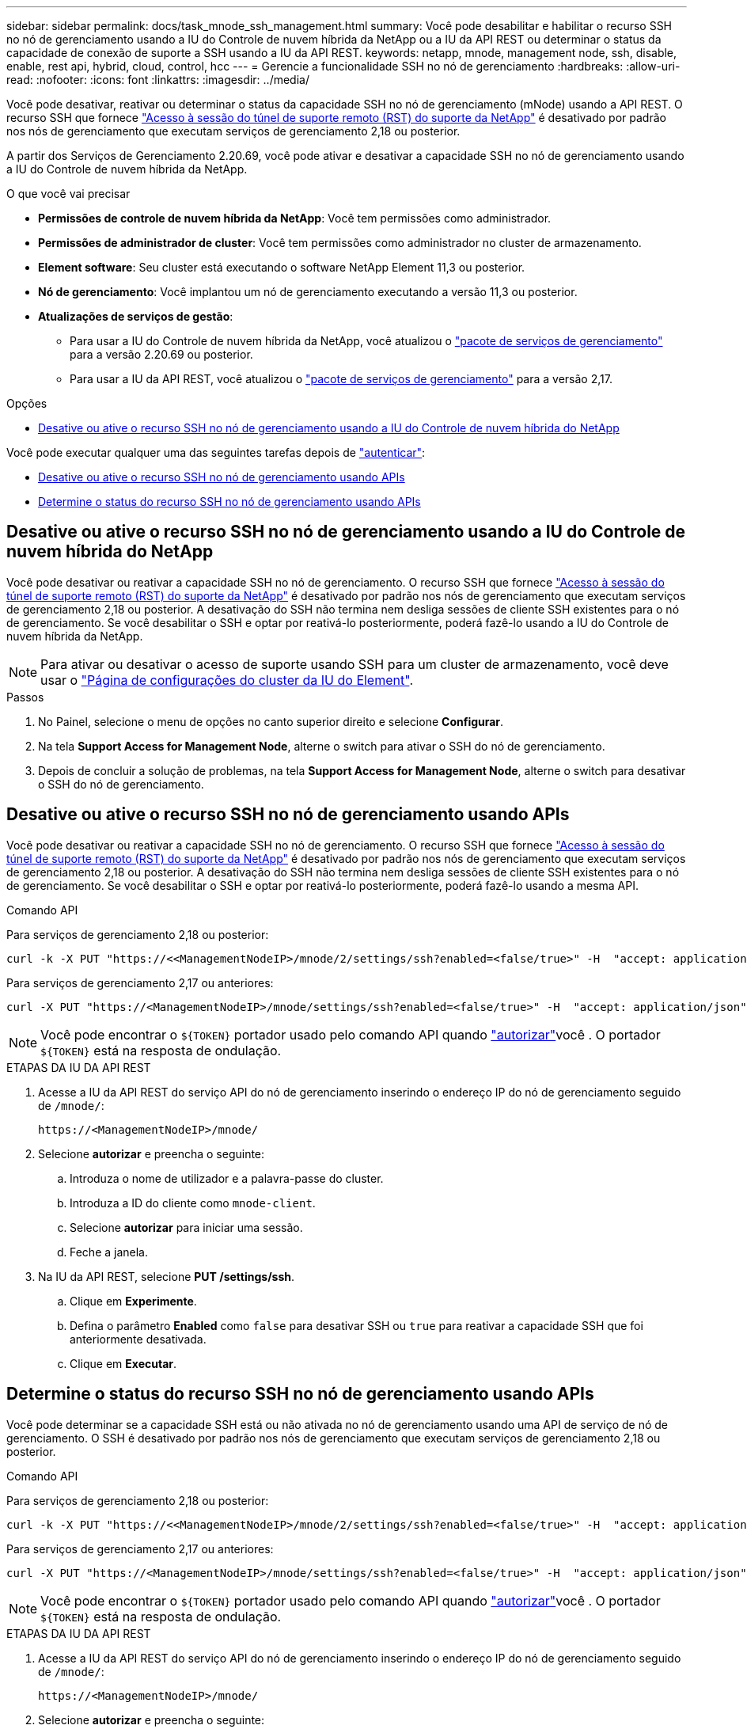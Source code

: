 ---
sidebar: sidebar 
permalink: docs/task_mnode_ssh_management.html 
summary: Você pode desabilitar e habilitar o recurso SSH no nó de gerenciamento usando a IU do Controle de nuvem híbrida da NetApp ou a IU da API REST ou determinar o status da capacidade de conexão de suporte a SSH usando a IU da API REST. 
keywords: netapp, mnode, management node, ssh, disable, enable, rest api, hybrid, cloud, control, hcc 
---
= Gerencie a funcionalidade SSH no nó de gerenciamento
:hardbreaks:
:allow-uri-read: 
:nofooter: 
:icons: font
:linkattrs: 
:imagesdir: ../media/


[role="lead"]
Você pode desativar, reativar ou determinar o status da capacidade SSH no nó de gerenciamento (mNode) usando a API REST. O recurso SSH que fornece link:task_mnode_enable_remote_support_connections.html["Acesso à sessão do túnel de suporte remoto (RST) do suporte da NetApp"] é desativado por padrão nos nós de gerenciamento que executam serviços de gerenciamento 2,18 ou posterior.

A partir dos Serviços de Gerenciamento 2.20.69, você pode ativar e desativar a capacidade SSH no nó de gerenciamento usando a IU do Controle de nuvem híbrida da NetApp.

.O que você vai precisar
* *Permissões de controle de nuvem híbrida da NetApp*: Você tem permissões como administrador.
* *Permissões de administrador de cluster*: Você tem permissões como administrador no cluster de armazenamento.
* *Element software*: Seu cluster está executando o software NetApp Element 11,3 ou posterior.
* *Nó de gerenciamento*: Você implantou um nó de gerenciamento executando a versão 11,3 ou posterior.
* *Atualizações de serviços de gestão*:
+
** Para usar a IU do Controle de nuvem híbrida da NetApp, você atualizou o https://mysupport.netapp.com/site/products/all/details/mgmtservices/downloads-tab["pacote de serviços de gerenciamento"^] para a versão 2.20.69 ou posterior.
** Para usar a IU da API REST, você atualizou o https://mysupport.netapp.com/site/products/all/details/mgmtservices/downloads-tab["pacote de serviços de gerenciamento"^] para a versão 2,17.




.Opções
* <<Desative ou ative o recurso SSH no nó de gerenciamento usando a IU do Controle de nuvem híbrida do NetApp>>


Você pode executar qualquer uma das seguintes tarefas depois de link:task_mnode_api_get_authorizationtouse.html["autenticar"]:

* <<Desative ou ative o recurso SSH no nó de gerenciamento usando APIs>>
* <<Determine o status do recurso SSH no nó de gerenciamento usando APIs>>




== Desative ou ative o recurso SSH no nó de gerenciamento usando a IU do Controle de nuvem híbrida do NetApp

Você pode desativar ou reativar a capacidade SSH no nó de gerenciamento. O recurso SSH que fornece link:task_mnode_enable_remote_support_connections.html["Acesso à sessão do túnel de suporte remoto (RST) do suporte da NetApp"] é desativado por padrão nos nós de gerenciamento que executam serviços de gerenciamento 2,18 ou posterior. A desativação do SSH não termina nem desliga sessões de cliente SSH existentes para o nó de gerenciamento. Se você desabilitar o SSH e optar por reativá-lo posteriormente, poderá fazê-lo usando a IU do Controle de nuvem híbrida da NetApp.


NOTE: Para ativar ou desativar o acesso de suporte usando SSH para um cluster de armazenamento, você deve usar o https://docs.netapp.com/us-en/element-software/storage/task_system_manage_cluster_enable_and_disable_support_access.html["Página de configurações do cluster da IU do Element"^].

.Passos
. No Painel, selecione o menu de opções no canto superior direito e selecione *Configurar*.
. Na tela *Support Access for Management Node*, alterne o switch para ativar o SSH do nó de gerenciamento.
. Depois de concluir a solução de problemas, na tela *Support Access for Management Node*, alterne o switch para desativar o SSH do nó de gerenciamento.




== Desative ou ative o recurso SSH no nó de gerenciamento usando APIs

Você pode desativar ou reativar a capacidade SSH no nó de gerenciamento. O recurso SSH que fornece link:task_mnode_enable_remote_support_connections.html["Acesso à sessão do túnel de suporte remoto (RST) do suporte da NetApp"] é desativado por padrão nos nós de gerenciamento que executam serviços de gerenciamento 2,18 ou posterior. A desativação do SSH não termina nem desliga sessões de cliente SSH existentes para o nó de gerenciamento. Se você desabilitar o SSH e optar por reativá-lo posteriormente, poderá fazê-lo usando a mesma API.

.Comando API
Para serviços de gerenciamento 2,18 ou posterior:

[listing]
----
curl -k -X PUT "https://<<ManagementNodeIP>/mnode/2/settings/ssh?enabled=<false/true>" -H  "accept: application/json" -H  "Authorization: Bearer ${TOKEN}"
----
Para serviços de gerenciamento 2,17 ou anteriores:

[listing]
----
curl -X PUT "https://<ManagementNodeIP>/mnode/settings/ssh?enabled=<false/true>" -H  "accept: application/json" -H  "Authorization: Bearer ${TOKEN}"
----

NOTE: Você pode encontrar o `${TOKEN}` portador usado pelo comando API quando link:task_mnode_api_get_authorizationtouse.html["autorizar"]você . O portador `${TOKEN}` está na resposta de ondulação.

.ETAPAS DA IU DA API REST
. Acesse a IU da API REST do serviço API do nó de gerenciamento inserindo o endereço IP do nó de gerenciamento seguido de `/mnode/`:
+
[listing]
----
https://<ManagementNodeIP>/mnode/
----
. Selecione *autorizar* e preencha o seguinte:
+
.. Introduza o nome de utilizador e a palavra-passe do cluster.
.. Introduza a ID do cliente como `mnode-client`.
.. Selecione *autorizar* para iniciar uma sessão.
.. Feche a janela.


. Na IU da API REST, selecione *PUT /settings​/ssh*.
+
.. Clique em *Experimente*.
.. Defina o parâmetro *Enabled* como `false` para desativar SSH ou `true` para reativar a capacidade SSH que foi anteriormente desativada.
.. Clique em *Executar*.






== Determine o status do recurso SSH no nó de gerenciamento usando APIs

Você pode determinar se a capacidade SSH está ou não ativada no nó de gerenciamento usando uma API de serviço de nó de gerenciamento. O SSH é desativado por padrão nos nós de gerenciamento que executam serviços de gerenciamento 2,18 ou posterior.

.Comando API
Para serviços de gerenciamento 2,18 ou posterior:

[listing]
----
curl -k -X PUT "https://<<ManagementNodeIP>/mnode/2/settings/ssh?enabled=<false/true>" -H  "accept: application/json" -H  "Authorization: Bearer ${TOKEN}"
----
Para serviços de gerenciamento 2,17 ou anteriores:

[listing]
----
curl -X PUT "https://<ManagementNodeIP>/mnode/settings/ssh?enabled=<false/true>" -H  "accept: application/json" -H  "Authorization: Bearer ${TOKEN}"
----

NOTE: Você pode encontrar o `${TOKEN}` portador usado pelo comando API quando link:task_mnode_api_get_authorizationtouse.html["autorizar"]você . O portador `${TOKEN}` está na resposta de ondulação.

.ETAPAS DA IU DA API REST
. Acesse a IU da API REST do serviço API do nó de gerenciamento inserindo o endereço IP do nó de gerenciamento seguido de `/mnode/`:
+
[listing]
----
https://<ManagementNodeIP>/mnode/
----
. Selecione *autorizar* e preencha o seguinte:
+
.. Introduza o nome de utilizador e a palavra-passe do cluster.
.. Introduza a ID do cliente como `mnode-client`.
.. Selecione *autorizar* para iniciar uma sessão.
.. Feche a janela.


. Na IU da API REST, selecione *GET /settings​/ssh*.
+
.. Clique em *Experimente*.
.. Clique em *Executar*.




[discrete]
== Encontre mais informações

* https://docs.netapp.com/us-en/vcp/index.html["Plug-in do NetApp Element para vCenter Server"^]
* https://www.netapp.com/hybrid-cloud/hci-documentation/["Página de recursos do NetApp HCI"^]

